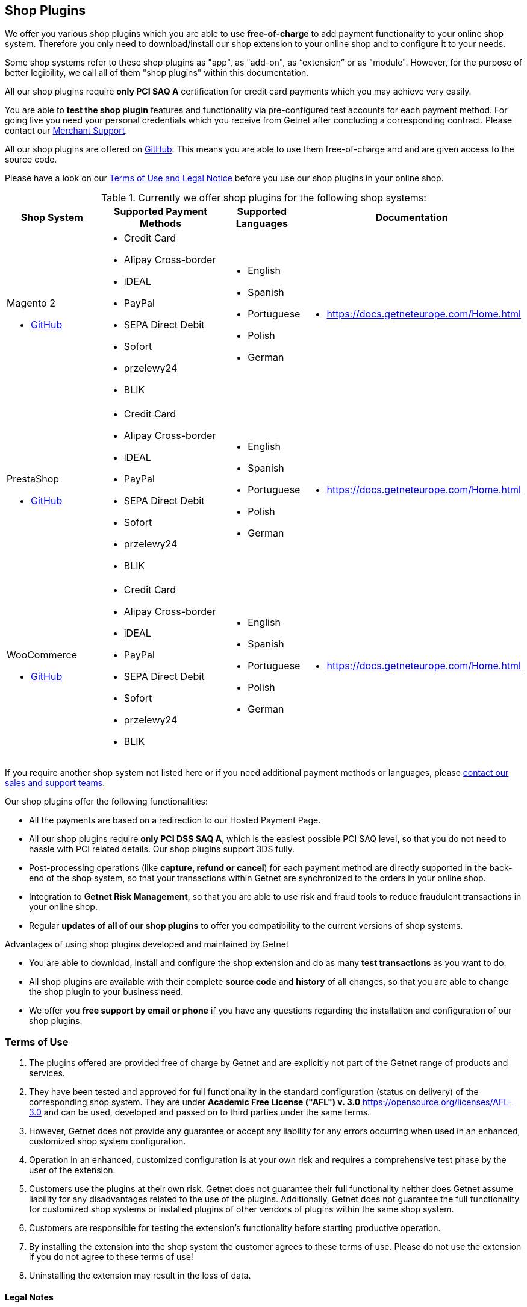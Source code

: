 [#ShopSystems]
== Shop Plugins

We offer you various shop plugins which you are able to
use *free-of-charge* to add payment functionality to your online shop
system. Therefore you only need to download/install our shop extension to
your online shop and to configure it to your needs.

Some shop systems refer to these shop plugins as "app", as "add-on", as “extension” or as "module". However, for the purpose of better legibility, we call all of them "shop plugins" within this documentation.

All our shop plugins require *only PCI SAQ A* certification for credit
card payments which you may achieve very easily.

You are able to *test the shop plugin* features and functionality via
pre-configured test accounts for each payment method. For going live you
need your personal credentials which you receive from Getnet after
concluding a corresponding contract. Please contact our <<ContactUs, Merchant Support>>.

All our shop plugins are offered on  link:https://github.com/getneteurope[GitHub]. This means you are able
to use them free-of-charge and and are given access to the source code.

Please have a look on
our <<ShopSystems_TermsOfUse, Terms of Use and Legal Notice>> before you use our shop plugins in your online
shop.

.Currently we offer shop plugins for the following shop systems:
[cols="30,50a,10a,10a"]
|===
|Shop System   |Supported Payment Methods |Supported Languages |Documentation

a| Magento 2

- https://github.com/getneteurope/magento2-ee/releases[GitHub] |
      - Credit Card
      - Alipay Cross-border
      - iDEAL
      - PayPal
      - SEPA Direct Debit
      - Sofort
      - przelewy24
      - BLIK |

      - English
      - Spanish
	  - Portuguese
	  - Polish
      - German |

      - https://docs.getneteurope.com/Home.html

a| PrestaShop


- https://github.com/getneteurope/prestashop-ee/releases[GitHub] |
      - Credit Card
      - Alipay Cross-border
      - iDEAL
      - PayPal
      - SEPA Direct Debit
      - Sofort
      - przelewy24
      - BLIK|

      - English
      - Spanish
	  - Portuguese
	  - Polish
      - German|

      - https://docs.getneteurope.com/Home.html

a| WooCommerce


- https://github.com/getneteurope/woocommerce-ee/releases[GitHub]|
      - Credit Card
      - Alipay Cross-border
      - iDEAL
      - PayPal
      - SEPA Direct Debit
      - Sofort
      - przelewy24
      - BLIK|

      - English
      - Spanish
	  - Portuguese
	  - Polish
      - German|

      - https://docs.getneteurope.com/Home.html |

|===

If you require another shop system not listed here or if you need
additional payment methods or languages,
please <<ContactUs, contact our sales and support teams>>.

.Our shop plugins offer the following functionalities:

- All the payments are based on a redirection to our Hosted Payment Page.
- All our shop plugins require *only PCI DSS SAQ A*, which is the
easiest possible PCI SAQ level, so that you do not need to hassle with
PCI related details. Our shop plugins support 3DS fully.
- Post-processing operations (like *capture, refund or cancel*) for each
payment method are directly supported in the back-end of the shop
system, so that your transactions within Getnet are synchronized to
the orders in your online shop.
- Integration to *Getnet Risk Management*, so that you are able to use
risk and fraud tools to reduce fraudulent transactions in your online
shop.
- Regular *updates of all of our shop plugins* to offer you
compatibility to the current versions of shop systems.

//-

.Advantages of using shop plugins developed and maintained by Getnet

- You are able to download, install and configure the shop extension and do
as many *test transactions* as you want to do.
- All shop plugins are available with their complete *source code* and *history*
of all changes, so that you are able to change the
shop plugin to your business need.
- We offer you *free support by email or phone* if you have any
questions regarding the installation and configuration of our shop plugins.

//-

[#ShopSystems_TermsOfUse]
=== Terms of Use

. The plugins offered are provided free of charge by Getnet and
are explicitly not part of the Getnet range of products and
services.
. They have been tested and approved for full functionality in the
standard configuration (status on delivery) of the corresponding shop
system. They are under *Academic Free License ("AFL") v. 3.0*  https://opensource.org/licenses/AFL-3.0
and can be used, developed and passed on to third parties under the same terms.
. However, Getnet does not provide any guarantee or accept any
liability for any errors occurring when used in an enhanced, customized
shop system configuration.
. Operation in an enhanced, customized configuration is at your own
risk and requires a comprehensive test phase by the user of the extension.
. Customers use the plugins at their own risk. Getnet does not
guarantee their full functionality neither does Getnet assume
liability for any disadvantages related to the use of the plugins.
Additionally, Getnet does not guarantee the full functionality for
customized shop systems or installed plugins of other vendors of plugins
within the same shop system.
. Customers are responsible for testing the extension's functionality
before starting productive operation.
. By installing the extension into the shop system the customer agrees to
these terms of use. Please do not use the extension if you do not agree to
these terms of use!
. Uninstalling the extension may result in the loss of data.

//-

[#ShopSystems_LegalNotes]
==== Legal Notes

No warranty whatsoever can be granted on any alterations and/or new
implementations as well as resulting diverging usage not supported or
described within this documentation.

//-
